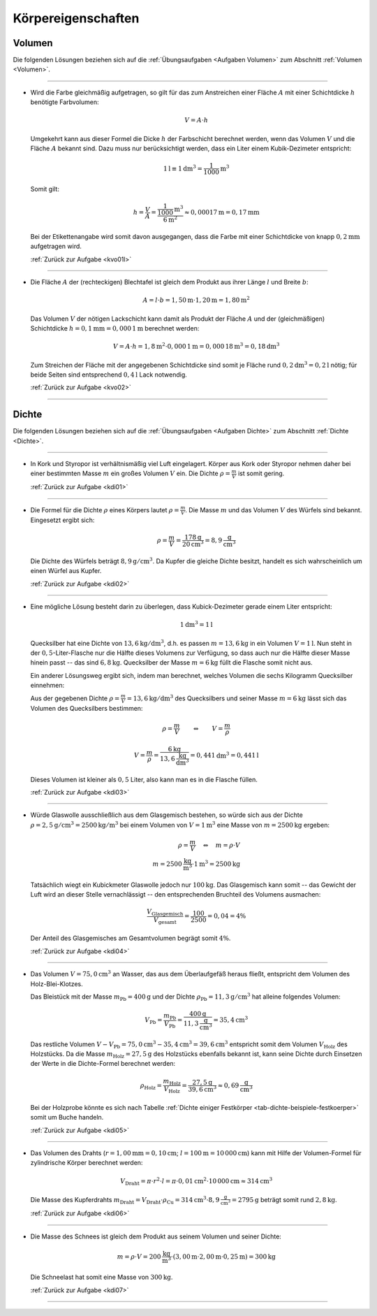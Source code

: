 
.. _Lösungen Körpereigenschaften:

Körpereigenschaften
===================

.. _Lösungen Volumen:

Volumen
-------

Die folgenden Lösungen beziehen sich auf die :ref:`Übungsaufgaben <Aufgaben
Volumen>` zum Abschnitt :ref:`Volumen <Volumen>`.

----

.. _kvo01l:

* Wird die Farbe gleichmäßig aufgetragen, so gilt für das zum Anstreichen
  einer Fläche :math:`A` mit einer Schichtdicke :math:`h` benötigte
  Farbvolumen:

  .. math::

      V = A \cdot h

  Umgekehrt kann aus dieser Formel die Dicke :math:`h` der Farbschicht
  berechnet werden, wenn das Volumen :math:`V` und die Fläche :math:`A`
  bekannt sind. Dazu muss nur berücksichtigt werden, dass ein Liter einem
  Kubik-Dezimeter entspricht:

  .. math::

      \unit[1]{l} \equiv \unit[1]{dm^3} = \unit[\frac{1}{1000} ]{m^3}

  Somit gilt:

  .. math::

      h = \frac{V}{A}  = \frac{\unit[\frac{1}{1000} ]{m^3}}{\unit[6]{m^2}}
      \approx \unit[0,00017]{m} = \unit[0,17]{mm}

  Bei der Etikettenangabe wird somit davon ausgegangen, dass die Farbe mit
  einer Schichtdicke von knapp :math:`\unit[0,2]{mm}` aufgetragen wird.

  :ref:`Zurück zur Aufgabe <kvo01l>`

----

.. _kvo02l:

* Die Fläche :math:`A` der (rechteckigen) Blechtafel ist gleich dem Produkt
  aus ihrer Länge :math:`l` und Breite :math:`b`:

  .. math::

      A = l \cdot b = \unit[1,50]{m} \cdot \unit[1,20]{m} = \unit[1,80]{m^2}

  Das Volumen :math:`V` der nötigen Lackschicht kann damit als Produkt der
  Fläche :math:`A` und der (gleichmäßigen) Schichtdicke :math:`h =
  \unit[0,1]{mm} = \unit[0,000\,1]{m}` berechnet werden:

  .. math::

      V = A \cdot h = \unit[1,8]{m^2} \cdot \unit[0,000\,1]{m} =
      \unit[0,000\,18]{m^3} = \unit[0,18]{dm^3}

  Zum Streichen der Fläche mit der angegebenen Schichtdicke sind somit je Fläche
  rund :math:`\unit[0,2]{dm^3} = \unit[0,2]{l}` nötig; für beide Seiten sind
  entsprechend :math:`\unit[0,4]{l}` Lack notwendig.

  :ref:`Zurück zur Aufgabe <kvo02>`

----

.. _Lösungen Dichte:

Dichte
------

Die folgenden Lösungen beziehen sich auf die :ref:`Übungsaufgaben <Aufgaben
Dichte>` zum Abschnitt :ref:`Dichte <Dichte>`.

----

.. _kdi01l:

* In Kork und Styropor ist verhältnismäßig viel Luft eingelagert. Körper aus
  Kork oder Styropor nehmen daher bei einer bestimmten Masse :math:`m` ein großes
  Volumen :math:`V` ein. Die Dichte :math:`\rho = \frac{m}{V}`  ist somit gering.

  :ref:`Zurück zur Aufgabe <kdi01>`

----

.. _kdi02l:

* Die Formel für die Dichte :math:`\rho` eines Körpers lautet :math:`\rho
  =\frac{m}{V}`. Die Masse :math:`m` und das Volumen :math:`V` des Würfels
  sind bekannt. Eingesetzt ergibt sich:

  .. math::

      \rho = \frac{m}{V} = \frac{\unit[178]{g} }{\unit[20]{cm^3} } = 8,9
      \unit[]{\frac{g}{cm^3} }

  Die Dichte des Würfels beträgt :math:`\unit[8,9]{g/cm^3}`. Da Kupfer die gleiche
  Dichte besitzt, handelt es sich wahrscheinlich um einen Würfel aus Kupfer.

  :ref:`Zurück zur Aufgabe <kdi02>`

----

.. _kdi03l:

* Eine mögliche Lösung besteht darin zu überlegen, dass Kubick-Dezimeter
  gerade einem Liter entspricht:

  .. math::

      \unit[1]{dm^3} = \unit[1]{l}

  Quecksilber hat eine Dichte von :math:`\unit[13,6]{kg/dm^3}`, d.h. es passen
  :math:`m = \unit[13,6]{kg}` in ein Volumen :math:`V = \unit[1]{l}`. Nun steht
  in der :math:`0,5`-Liter-Flasche nur die Hälfte dieses Volumens zur Verfügung,
  so dass auch nur die Hälfte dieser Masse hinein passt -- das sind
  :math:`\unit[6,8]{kg}`. Quecksilber der Masse :math:`m = \unit[6]{kg}` füllt
  die Flasche somit nicht aus.

  Ein anderer Lösungsweg ergibt sich, indem man berechnet, welches Volumen
  die sechs Kilogramm Quecksilber einnehmen:

  Aus der gegebenen Dichte :math:`\rho = \frac{m}{V} = \unit[13,6]{kg/dm^3}`
  des Quecksilbers und seiner Masse :math:`m = \unit[6]{kg}` lässt sich das
  Volumen des Quecksilbers bestimmen:

  .. math::

      \rho = \frac{m}{V}  \qquad  \Leftrightarrow  \qquad  V = \frac{m }{\rho }

  .. math::

      V = \frac{m}{\rho } = \frac{\unit[6]{kg}}{ \unit[13,6]{{\frac{kg}{dm^3}}
      }} =  \unit[0,441]{dm^3}  = \unit[0,441]{l}

  Dieses Volumen ist kleiner als :math:`0,5` Liter, also kann man es in die
  Flasche füllen.

  :ref:`Zurück zur Aufgabe <kdi03>`

----

.. _kdi04l:

* Würde Glaswolle ausschließlich aus dem Glasgemisch bestehen, so würde sich
  aus der Dichte :math:`\rho = \unit[2,5]{g/cm^3} = \unit[2500]{kg/m^3}` bei
  einem Volumen von :math:`V = \unit[1]{m^3}` eine Masse von :math:`m =
  \unit[2500]{kg}` ergeben:

  .. math::

      \rho = \frac{m}{V} \quad \Leftrightarrow \quad m = \rho \cdot V \\
      m = \unit[2500]{\frac{kg}{m^3} } \cdot \unit[1]{m^3} = \unit[2500]{kg}

  Tatsächlich wiegt ein Kubickmeter Glaswolle jedoch nur
  :math:`\unit[100]{kg}`. Das Glasgemisch kann somit -- das Gewicht der Luft
  wird an dieser Stelle vernachlässigt -- den entsprechenden Bruchteil des
  Volumens ausmachen:

  .. math::

      \frac{V_{\mathrm{Glasgemisch}}}{V_{\mathrm{gesamt}}} = \frac{100}{2500} = 0,04 = 4\%

  Der Anteil des Glasgemisches am Gesamtvolumen begrägt somit :math:`4\%`.

  :ref:`Zurück zur Aufgabe <kdi04>`

----

.. _kdi05l:

*   Das Volumen :math:`V = \unit[75,0]{cm^3}` an Wasser, das aus dem Überlaufgefäß
    heraus fließt, entspricht dem Volumen des Holz-Blei-Klotzes.

    Das Bleistück mit der Masse :math:`m_{\mathrm{Pb}} = \unit[400]{g}` und der
    Dichte :math:`\rho_{\mathrm{Pb}} = \unit[11,3]{g/cm^3}` hat alleine folgendes
    Volumen:

    .. math::

        V_{\mathrm{Pb}} = \frac{m_{\mathrm{Pb}}}{V_{\mathrm{Pb}}} =
        \frac{\unit[400]{g}}{\unit[11,3]{\frac{g}{cm^3} }} = \unit[35,4]{cm^3}

    Das restliche Volumen :math:`V - V_{\mathrm{Pb}} = \unit[75,0]{cm^3} -
    \unit[35,4]{cm^3} = \unit[39,6]{cm^3}` entspricht somit dem Volumen :math:`V
    _{\mathrm{Holz}}` des Holzstücks. Da die Masse :math:`m_{\mathrm{Holz}} =
    \unit[27,5]{g}` des Holzstücks ebenfalls bekannt ist, kann seine Dichte durch
    Einsetzen der Werte in die Dichte-Formel berechnet werden:

    .. math::

        \rho_{\mathrm{Holz}} = \frac{m_{\mathrm{Holz}}}{V_{\mathrm{Holz}}} =
        \frac{\unit[27,5]{g}}{\unit[39,6]{cm^3}} \approx \unit[0,69]{\frac{g}{cm^3} }

    Bei der Holzprobe könnte es sich nach Tabelle :ref:`Dichte einiger
    Festkörper <tab-dichte-beispiele-festkoerper>` somit um Buche handeln.

    :ref:`Zurück zur Aufgabe <kdi05>`

----

.. _kdi06l:

*   Das Volumen des Drahts (:math:`r = \unit[1,00]{mm} = \unit[0,10]{cm}`;
    :math:`l = \unit[100]{m} = \unit[10\,000]{cm}`) kann mit Hilfe der
    Volumen-Formel für zylindrische Körper berechnet werden:

    .. math::

        V_{\mathrm{Draht}} = \pi \cdot r^2 \cdot l = \pi \cdot \unit[0,01]{cm^2} \cdot
        \unit[10\,000]{cm} \approx \unit[314]{cm^3}

    Die Masse des Kupferdrahts :math:`m_{\mathrm{Draht}} = V_{\mathrm{Draht}} \cdot
    \rho_{\mathrm{Cu}} = \unit[314]{cm^3} \cdot \unit[8,9]{\frac{g}{cm^3}} =
    \unit[2795]{g}` beträgt somit rund :math:`\unit[2,8]{kg}`.

    :ref:`Zurück zur Aufgabe <kdi06>`

----

.. _kdi07l:

*   Die Masse des Schnees ist gleich dem Produkt aus seinem Volumen und seiner
    Dichte:

    .. math::

        m = \rho \cdot V = \unit[200]{\frac{kg}{m^3}} \cdot (\unit[3,00]{m} \cdot
        \unit[2,00]{m} \cdot \unit[0,25]{m}) = \unit[300]{kg}

    Die Schneelast hat somit eine Masse von :math:`\unit[300]{kg}`.

    :ref:`Zurück zur Aufgabe <kdi07>`

----

.. foo

.. only:: html

    :ref:`Zurück zum Skript <Körpereigenschaften>`


